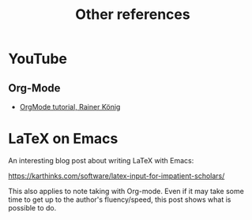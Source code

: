 #+title: Other references

* YouTube
:PROPERTIES:
:CREATED:  Thu Apr 20 11:31:14 2023
:END:
** Org-Mode
:PROPERTIES:
:CREATED:  Thu Apr 20 11:31:20 2023
:END:

- [[https://youtube.com/playlist?list=PLVtKhBrRV_ZkPnBtt_TD1Cs9PJlU0IIdE][OrgMode tutorial, Rainer König]]

* LaTeX on Emacs

  An interesting blog post about writing LaTeX with Emacs:

  https://karthinks.com/software/latex-input-for-impatient-scholars/

  This also applies to note taking with Org-mode. Even if it may take some time
  to get up to the author's fluency/speed, this post shows what is possible to
  do.
